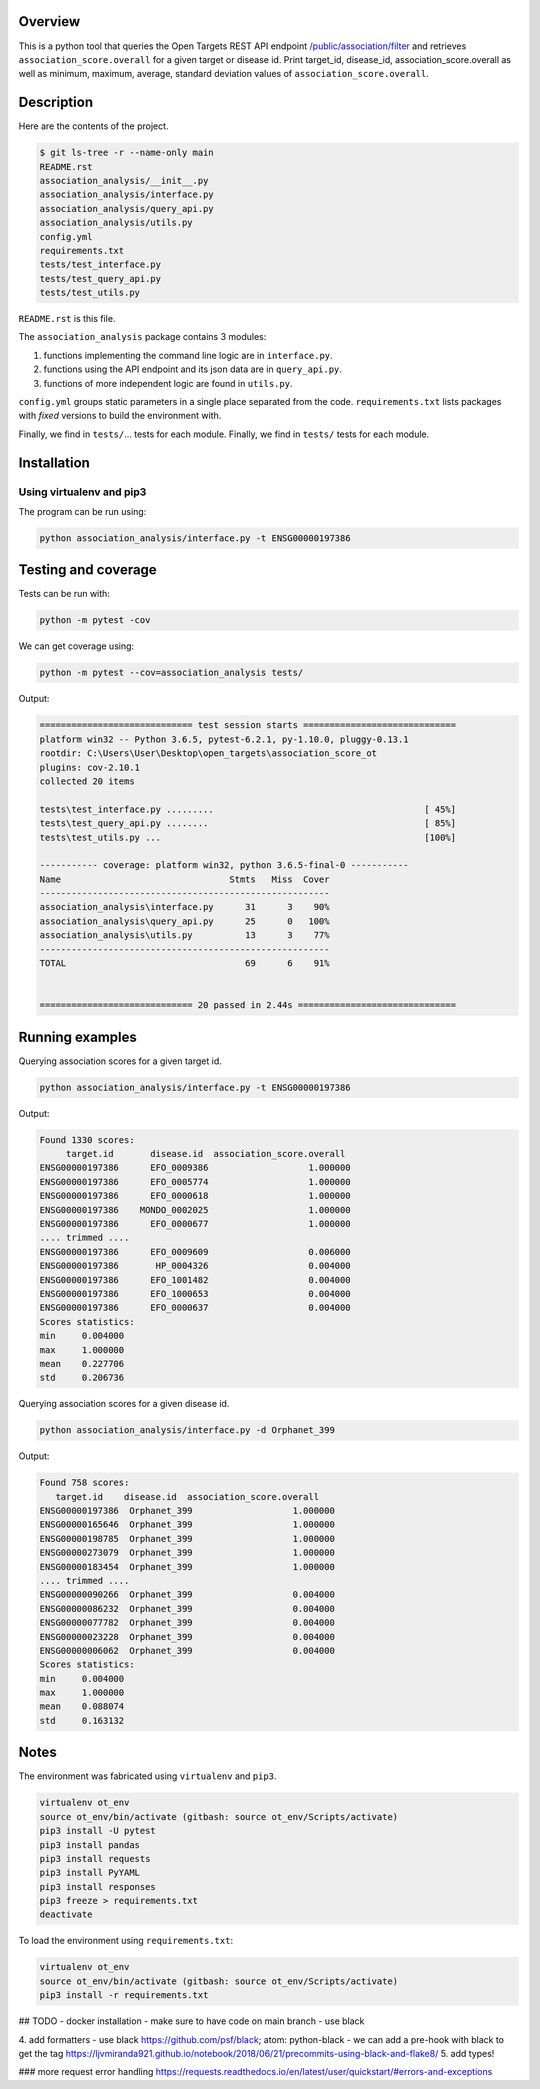 Overview
========
This is a python tool that queries the Open Targets REST API endpoint `/public/association/filter <https://platform-api.opentargets.io/v3/platform/public/association/filter>`_ and retrieves ``association_score.overall`` for a given target or disease id.
Print target_id, disease_id, association_score.overall as well as minimum, maximum, average, standard deviation values of ``association_score.overall``.

Description
===========
Here are the contents of the project.

.. code-block:: shell

  $ git ls-tree -r --name-only main
  README.rst
  association_analysis/__init__.py
  association_analysis/interface.py
  association_analysis/query_api.py
  association_analysis/utils.py
  config.yml
  requirements.txt
  tests/test_interface.py
  tests/test_query_api.py
  tests/test_utils.py

``README.rst`` is this file.

The ``association_analysis`` package contains 3 modules:

1. functions implementing the command line logic are in ``interface.py``.
2. functions using the API endpoint and its json data are in ``query_api.py``.
3. functions of more independent logic are found in ``utils.py``.

``config.yml`` groups static parameters in a single place separated from the code.
``requirements.txt`` lists packages with *fixed* versions to build the environment with.

Finally, we find in ``tests/``... tests for each module.
Finally, we find in ``tests/`` tests for each module.

Installation
============

Using virtualenv and pip3
-------------------------
.. code-block:: shell
  :linenos:

  git clone git@github.com:leagleag/association_score_ot.git
  cd association_score_ot
  virtualenv opentargets_env
  source opentargets_env/bin/activate (if using gitbash: source opentargets_env/Scripts/activate)
  pip3 install -r requirements.txt

The program can be run using:

.. code-block:: language

  python association_analysis/interface.py -t ENSG00000197386

Testing and coverage
====================
Tests can be run with:

.. code-block:: shell

  python -m pytest -cov

We can get coverage using:

.. code-block:: shell

  python -m pytest --cov=association_analysis tests/

Output:

.. code-block:: text

  ============================= test session starts =============================
  platform win32 -- Python 3.6.5, pytest-6.2.1, py-1.10.0, pluggy-0.13.1
  rootdir: C:\Users\User\Desktop\open_targets\association_score_ot
  plugins: cov-2.10.1
  collected 20 items

  tests\test_interface.py .........                                        [ 45%]
  tests\test_query_api.py ........                                         [ 85%]
  tests\test_utils.py ...                                                  [100%]

  ----------- coverage: platform win32, python 3.6.5-final-0 -----------
  Name                                Stmts   Miss  Cover
  -------------------------------------------------------
  association_analysis\interface.py      31      3    90%
  association_analysis\query_api.py      25      0   100%
  association_analysis\utils.py          13      3    77%
  -------------------------------------------------------
  TOTAL                                  69      6    91%


  ============================= 20 passed in 2.44s ==============================

Running examples
================
Querying association scores for a given target id.

.. code-block:: shell

  python association_analysis/interface.py -t ENSG00000197386

Output:

.. code-block:: language

  Found 1330 scores:
       target.id       disease.id  association_score.overall
  ENSG00000197386      EFO_0009386                   1.000000
  ENSG00000197386      EFO_0005774                   1.000000
  ENSG00000197386      EFO_0000618                   1.000000
  ENSG00000197386    MONDO_0002025                   1.000000
  ENSG00000197386      EFO_0000677                   1.000000
  .... trimmed ....
  ENSG00000197386      EFO_0009609                   0.006000
  ENSG00000197386       HP_0004326                   0.004000
  ENSG00000197386      EFO_1001482                   0.004000
  ENSG00000197386      EFO_1000653                   0.004000
  ENSG00000197386      EFO_0000637                   0.004000
  Scores statistics:
  min     0.004000
  max     1.000000
  mean    0.227706
  std     0.206736

Querying association scores for a given disease id.

.. code-block:: shell

  python association_analysis/interface.py -d Orphanet_399

Output:

.. code-block:: shell

  Found 758 scores:
     target.id    disease.id  association_score.overall
  ENSG00000197386  Orphanet_399                   1.000000
  ENSG00000165646  Orphanet_399                   1.000000
  ENSG00000198785  Orphanet_399                   1.000000
  ENSG00000273079  Orphanet_399                   1.000000
  ENSG00000183454  Orphanet_399                   1.000000
  .... trimmed ....
  ENSG00000090266  Orphanet_399                   0.004000
  ENSG00000086232  Orphanet_399                   0.004000
  ENSG00000077782  Orphanet_399                   0.004000
  ENSG00000023228  Orphanet_399                   0.004000
  ENSG00000006062  Orphanet_399                   0.004000
  Scores statistics:
  min     0.004000
  max     1.000000
  mean    0.088074
  std     0.163132


Notes
======
The environment was fabricated using ``virtualenv`` and ``pip3``.

.. code-block:: shell

  virtualenv ot_env
  source ot_env/bin/activate (gitbash: source ot_env/Scripts/activate)
  pip3 install -U pytest
  pip3 install pandas
  pip3 install requests
  pip3 install PyYAML
  pip3 install responses
  pip3 freeze > requirements.txt
  deactivate

To load the environment using ``requirements.txt``:

.. code-block:: shell

  virtualenv ot_env
  source ot_env/bin/activate (gitbash: source ot_env/Scripts/activate)
  pip3 install -r requirements.txt



## TODO
- docker installation
- make sure to have code on main branch
- use black

4. add formatters
- use black https://github.com/psf/black; atom: python-black
- we can add a pre-hook with black to get the tag https://ljvmiranda921.github.io/notebook/2018/06/21/precommits-using-black-and-flake8/
5. add types!

### more request error handling
https://requests.readthedocs.io/en/latest/user/quickstart/#errors-and-exceptions
